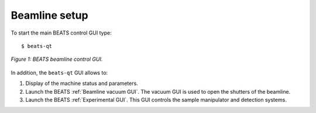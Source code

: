 Beamline setup
==============

To start the main BEATS control GUI type:

::

	$ beats-qt

.. figure:: /img/beats-qt_annotated.png
	:align: center
	:alt: BEATS beamline GUI

	*Figure 1: BEATS beamline control GUI.*

In addition, the ``beats-qt`` GUI allows to:

#. Display of the machine status and parameters.
#. Launch the BEATS :ref:`Beamline vacuum GUI`. The vacuum GUI is used to open the shutters of the beamline.
#. Launch the BEATS :ref:`Experimental GUI`. This GUI controls the sample manipulator and detection systems.


.. class:: remove
	.. note::
		The beamline is setup for your experiment at the start of the beamtime together with the beamline staff. Most of the times, there will be nothing to change from one scan to the next. Ask the beamline staff before changing any beamline setting.

	The beamline control GUI allows to control the in-vacuum instrumentation in the beamline front-end, optics hutch, and experimental hutch. In particular, you might need to adjust the configuration of:

	* One or more of the beamline slits
	* Attenuator system
	* Double Multilayer Monochromator
